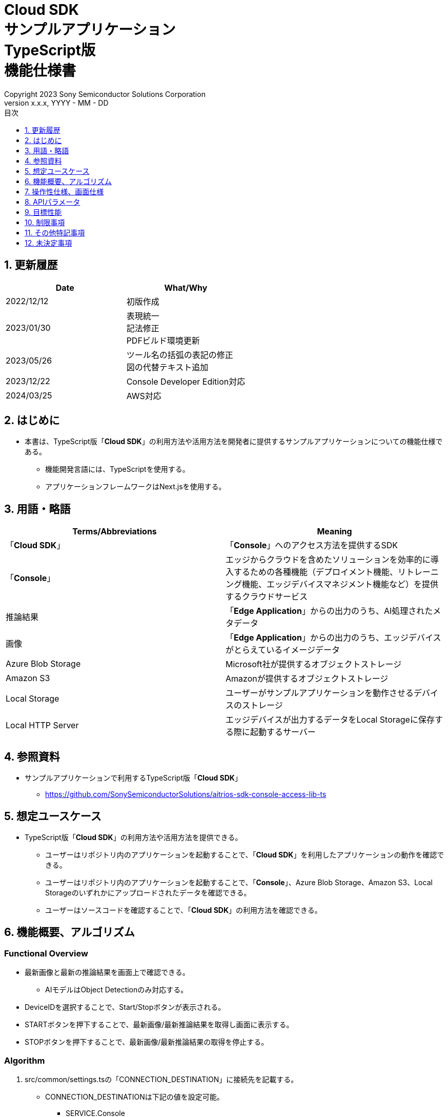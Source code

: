 = Cloud SDK pass:[<br/>] サンプルアプリケーション pass:[<br/>] TypeScript版 pass:[<br/>] 機能仕様書 pass:[<br/>]
:sectnums:
:sectnumlevels: 1
:author: Copyright 2023 Sony Semiconductor Solutions Corporation
:version-label: Version 
:revnumber: x.x.x
:revdate: YYYY - MM - DD
:trademark-desc: AITRIOS™、およびそのロゴは、ソニーグループ株式会社またはその関連会社の登録商標または商標です。
:toc:
:toc-title: 目次
:toclevels: 1
:chapter-label:
:lang: ja
:imagesdir: ./images/

== 更新履歴

|===
|Date |What/Why

|2022/12/12
|初版作成

|2023/01/30
|表現統一 + 
記法修正 + 
PDFビルド環境更新

|2023/05/26
|ツール名の括弧の表記の修正 + 
図の代替テキスト追加

|2023/12/22
|Console Developer Edition対応

|2024/03/25
|AWS対応

|===

== はじめに

* 本書は、TypeScript版「**Cloud SDK**」の利用方法や活用方法を開発者に提供するサンプルアプリケーションについての機能仕様である。
** 機能開発言語には、TypeScriptを使用する。
** アプリケーションフレームワークはNext.jsを使用する。

== 用語・略語
|===
|Terms/Abbreviations |Meaning

|「**Cloud SDK**」
|「**Console**」へのアクセス方法を提供するSDK

|「**Console**」
|エッジからクラウドを含めたソリューションを効率的に導入するための各種機能（デプロイメント機能、リトレーニング機能、エッジデバイスマネジメント機能など）を提供するクラウドサービス

|推論結果
|「**Edge Application**」からの出力のうち、AI処理されたメタデータ

|画像
|「**Edge Application**」からの出力のうち、エッジデバイスがとらえているイメージデータ

|Azure Blob Storage
|Microsoft社が提供するオブジェクトストレージ

|Amazon S3
|Amazonが提供するオブジェクトストレージ

|Local Storage
|ユーザーがサンプルアプリケーションを動作させるデバイスのストレージ

|Local HTTP Server
|エッジデバイスが出力するデータをLocal Storageに保存する際に起動するサーバー

|===

== 参照資料
* サンプルアプリケーションで利用するTypeScript版「**Cloud SDK**」
** https://github.com/SonySemiconductorSolutions/aitrios-sdk-console-access-lib-ts


== 想定ユースケース
* TypeScript版「**Cloud SDK**」の利用方法や活用方法を提供できる。
** ユーザーはリポジトリ内のアプリケーションを起動することで、「**Cloud SDK**」を利用したアプリケーションの動作を確認できる。
** ユーザーはリポジトリ内のアプリケーションを起動することで、「**Console**」、Azure Blob Storage、Amazon S3、Local Storageのいずれかにアップロードされたデータを確認できる。
** ユーザーはソースコードを確認することで、「**Cloud SDK**」の利用方法を確認できる。

== 機能概要、アルゴリズム
[NOTE]
=== Functional Overview
* 最新画像と最新の推論結果を画面上で確認できる。
** AIモデルはObject Detectionのみ対応する。
* DeviceIDを選択することで、Start/Stopボタンが表示される。
* STARTボタンを押下することで、最新画像/最新推論結果を取得し画面に表示する。
* STOPボタンを押下することで、最新画像/最新推論結果の取得を停止する。


=== Algorithm
. src/common/settings.tsの「CONNECTION_DESTINATION」に接続先を記載する。
* CONNECTION_DESTINATIONは下記の値を設定可能。
** SERVICE.Console
** SERVICE.Azure
** SERVICE.AWS
** SERVICE.Local
. 画面を起動する。
.. getDeviceDataが呼び出される。
.. 返却されたデータをDeviceID選択欄に表示する。
.  DeviceIDを入力し、STARTボタンを押下する。
.. getCommandParameterFileが呼び出され、設定値が下記の通りであることをチェックする。（Errorの場合はメッセージ表示する。）
** Mode=1(Image&Inference Result)
.. startUploadが呼び出され、推論結果と画像のアップロードが開始される。
.. getImageAndInferenceが定期呼び出しされ、推論結果と画像を取得する。
* データの取得先は、利用するクラウドサービスやSDKを判断する抽象化層がsrc/common下の接続情報やsrc/common/settings.tsのCONNECTION_DESTINATIONの設定値を元に判別する。
... CONNECTION_DESTINATIONに「SERVICE.Console」を指定した場合は、「**Console**」からデータを取得する。
... CONNECTION_DESTINATIONに「SERVICE.Azure」を指定した場合は、Azure Blob Storageからデータを取得する。
... CONNECTION_DESTINATIONに「SERVICE.AWS」を指定した場合は、Amazon S3からデータを取得する。
... CONNECTION_DESTINATIONに「SERVICE.Local」を指定した場合は、Local Storageからデータを取得する。
* 接続情報や接続先指定に誤りがある場合は、データ取得時にエラーが表示される。
.. 取得したデータは画面に表示される。
. STOPボタンを押下する。
.. stopUploadが呼び出される。
.. Local HTTP Serverが保存したデータのファイル構成を、deviceIDとsubDirectoryを利用して変更する。 + 
変更後のファイル構成は制限事項を参照とする。

=== Under what condition
* 「**Console**」へのアクセスができること。
* 「**Console**」やクラウドサービスを利用する場合は、それぞれの接続情報が用意されていること。
** 「**Console**」を利用する場合はsrc/commonに console_access_settings.yaml があり、必要な接続情報が設定されていること。
** 「**Console**」以外のクラウドサービスを利用する場合はsrc/commonに [サービス名小文字]_access_settings.yaml があり、必要な接続情報が設定されていること。
*** 例

   azure_access_settings.yaml

** Localストレージを使用する場合はsrc/common/settings.tsの「LOCAL_ROOT」に参照するディレクトリのルートが記載されていること。
*** 例

   export const LOCAL_ROOT = 'C:\\any_place\\...'

*** LOCAL_ROOTに設定する値は絶対パスのみ設定可能とする。
* TypeScriptの開発環境が構築されていること。
** Codespaces環境も利用可能。
** TypeScriptのversionは4.7。
* エッジデバイスが「**Console**」に接続されており、「**Console**」からの操作を受けつける状態である。

=== API
* GET
** {baseUrl}/getDeviceData
** {baseUrl}/getCommandParameterFile/deviceId
** {baseUrl}/getImageAndInference/deviceId/subDirectoryName
* POST
** {baseUrl}/startUpload/deviceId
** {baseUrl}/stopUpload/deviceId

=== Others Exclusive conditions / specifications
* なし

== 操作性仕様、画面仕様
=== 画面仕様
image::ScreenSpec_SampleApp_ja.png[alt="画面仕様", width="700"]

=== 操作性仕様
==== サンプルアプリケーション起動までの操作
==== Codespaces利用時
. 開発者は任意のブラウザからサンプルアプリケーションのリポジトリを開きCodespacesを起動する。
. クラウドでリポジトリ内に存在する設定ファイルを参考にコンテナを構築する。
. 構築されたコンテナをブラウザ上またはVS Codeから利用する。
. src/commonに接続情報が記載されている設定ファイルを配置する。
. src/common/settings.tsの「CONNECTION_DESTINATION」に接続先を記載する。
** 「CONNECTION_DESTINATION」には下記の値を設定可能。
+
|===
|設定値|データ取得先

|SERVICE.Console|「**Console**」
|SERVICE.Azure|Azure Blob Storage
|SERVICE.AWS|Amazon S3
|SERVICE.Local|src/common/settings.tsの「LOCAL_ROOT」に設定されたパス
|===
. サンプルアプリケーションを起動する。

==== Codespacesを利用しない場合
. 開発者は任意のブラウザからサンプルアプリケーションのリポジトリを開き、リポジトリをCloneする。
. Cloneしたサンプルアプリケーションに必要なパッケージをインストールする。
. src/commonに接続情報が記載されている設定ファイルを配置する。
. src/common/settings.tsの「CONNECTION_DESTINATION」に接続先を記載する。
** 「CONNECTION_DESTINATION」には下記の値を設定可能。
+
|===
|設定値|データ取得先

|SERVICE.Console|「**Console**」
|SERVICE.Azure|Azure Blob Storage
|SERVICE.AWS|Amazon S3
|SERVICE.Local|src/common/settings.tsの「LOCAL_ROOT」に設定されたパス
|===
. サンプルアプリケーションを起動する。

==== サンプルアプリケーション起動後の操作
. [**DeviceID**]を選択する。
. [**START**]ボタンを押下することで、最新の画像/推論結果の取得を開始し、画面上に表示される。
** 接続情報や接続先指定に誤りがある場合は、データ取得時にエラーが表示される。
. [**STOP**]ボタンを押下することで、最新の画像/推論結果の取得が停止する。


== APIパラメータ
=== GET

* {baseUrl}/getDeviceData
**  DeviceIDのリストを取得し返却する。
|===
|Query Parameter’s name|Meaning|Range of parameter

|-
|-
|-

|===
|===
|Return value|Meaning

|deviceData
|DeviceIDが格納されたオブジェクト
|===

* {baseUrl}/getCommandParameterFile/deviceId
** 「**Console**」に登録されたCommand Parameter Fileの一覧取得し、設定値を返却する。
|===
|Query Parameter’s name|Meaning|Range of parameter

|deviceId
|画像と推論結果をUploadしているDeviceID
|指定なし

|===
|===
|Return value|Meaning

|mode
|「**Console**」に登録されているModeの設定値

|uploadMethodIR
|「**Console**」に登録されているUploadMethodIRの設定値
|===

* {baseUrl}/getImageAndInference/deviceId/subDirectoryName
** 指定したエッジデバイスの推論結果と画像を取得し返却する。
|===
|Query Parameter’s name|Meaning|Range of parameter

|deviceId
|画像と推論結果をUploadしているDeviceID
|指定なし

|subDirectoryName
|画像が格納されるパス
|指定なし

|===
|===
|Return value|Meaning

|imageAndInference
|画像パスと推論結果が格納されたオブジェクト
|===

=== POST
* {baseUrl}/startUpload/deviceId
** 指定したDeviceIDに対して推論結果と画像のUpload開始を要求する。
|===
|Body Parameter’s name|Meaning|Range of parameter

|deviceId
|画像と推論結果をUploadさせるDeviceID
|指定なし

|===
|===
|Return value|Meaning

|result
|SUCCESSかERRORの文字列

|outputSubDirectory
|Input Image格納パス

|===

* {baseUrl}/stopUpload/deviceId
** 指定したDeviceIDに対して推論結果と画像のUpload停止を要求する。
** 接続先がLocalの場合はLocal Storageのファイル構成を修正する。
|===
|Body Parameter’s name|Meaning|Range of parameter

|deviceId
|画像と推論結果のUploadを停止させるDeviceID
|指定なし

|subDirectory
|画像や推論結果が格納されるパス
|指定なし

|===
|===
|Return value|Meaning

|result
|SUCCESSかERRORの文字列
|===

== 目標性能
* なし

== 制限事項
* 「**Console**」のUIから、Command Parameter Fileを下記の設定にする。(2023/12/04時点)
** Mode=1(Image&Inference Result)
** FileFormat="JPG"
** NumberOfInferencesPerMessage=1
** AIモデルやアプリケーションの内容に応じて、その他のパラメータも変更する必要がある。
* AIモデルは、Object Detectionのみ対応
* Local HTTP ServerがLocal Storageにデータを保存する際のファイル構成は下記とする。
   
   image
   meta
   Device ID
      ∟image
         ∟yyyyMMddHHmmssfff (1)
            ∟yyyyMMddHHmmssfff.jpg (2)
            ∟yyyyMMddHHmmssfff.jpg (2)
      ∟meta
         ∟yyyyMMddHHmmssfff (1)
            ∟yyyyMMddHHmmssfff.txt (3)
            ∟yyyyMMddHHmmssfff.txt (3)

   (1) 推論開始時刻​
   (2) 推論元画像ファイル(ファイル名は、推論元画像出力時刻)
   (3) 推論結果ファイル(ファイル名は、推論結果出力時刻)

* Azure Blob Storage/Amazon S3利用時のデータファイル構成は下記とする。

   Device ID
      ∟image
         ∟yyyyMMddHHmmssfff (1)
            ∟yyyyMMddHHmmssfff.jpg (2)
            ∟yyyyMMddHHmmssfff.jpg (2)
      ∟metadata
         ∟yyyyMMddHHmmssfff (1)
            ∟yyyyMMddHHmmssfff.txt (3)
            ∟yyyyMMddHHmmssfff.txt (3)

   (1) 推論開始時刻​
   (2) 推論元画像ファイル(ファイル名は、推論元画像出力時刻)
   (3) 推論結果ファイル(ファイル名は、推論結果出力時刻)

* Local Storageを使用中に、[Stop]ボタン押下時にエラーが発生した場合、画像・推論結果の移動処理が行われない。 +
また、その状態のまま[Start]ボタンを押下した場合、 +
直前にUploadしたデータと次に取得するデータが混ざってしまうため下記の対応が必要となる。
** LOCAL_ROOTにある画像・推論結果の移動または削除

== その他特記事項
* エッジデバイスからクラウドへの画像アップロード時に、最大数分程度の遅延が発生することがある。
* Command Parameter Fileの設定APIが作成され次第、「**Cloud SDK**」経由で設定できるようになる。
* アクセストークンの取得は、「**Cloud SDK**」の機能を使用して行う。

== 未決定事項
* なし